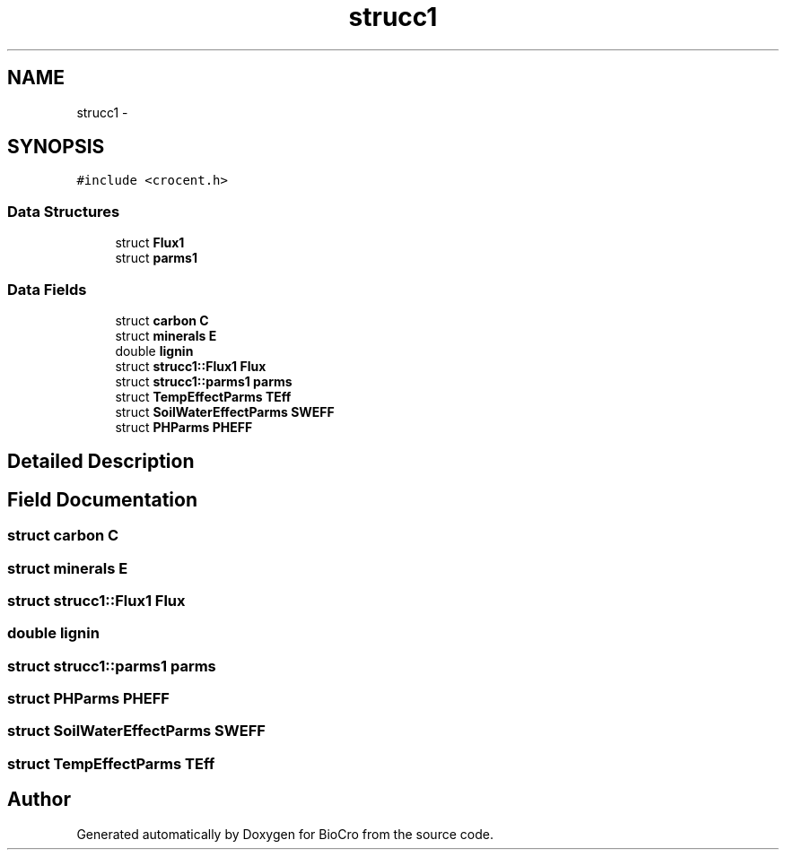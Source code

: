 .TH "strucc1" 3 "Fri Apr 3 2015" "Version 0.92" "BioCro" \" -*- nroff -*-
.ad l
.nh
.SH NAME
strucc1 \- 
.SH SYNOPSIS
.br
.PP
.PP
\fC#include <crocent\&.h>\fP
.SS "Data Structures"

.in +1c
.ti -1c
.RI "struct \fBFlux1\fP"
.br
.ti -1c
.RI "struct \fBparms1\fP"
.br
.in -1c
.SS "Data Fields"

.in +1c
.ti -1c
.RI "struct \fBcarbon\fP \fBC\fP"
.br
.ti -1c
.RI "struct \fBminerals\fP \fBE\fP"
.br
.ti -1c
.RI "double \fBlignin\fP"
.br
.ti -1c
.RI "struct \fBstrucc1::Flux1\fP \fBFlux\fP"
.br
.ti -1c
.RI "struct \fBstrucc1::parms1\fP \fBparms\fP"
.br
.ti -1c
.RI "struct \fBTempEffectParms\fP \fBTEff\fP"
.br
.ti -1c
.RI "struct \fBSoilWaterEffectParms\fP \fBSWEFF\fP"
.br
.ti -1c
.RI "struct \fBPHParms\fP \fBPHEFF\fP"
.br
.in -1c
.SH "Detailed Description"
.PP 
.SH "Field Documentation"
.PP 
.SS "struct \fBcarbon\fP C"

.SS "struct \fBminerals\fP E"

.SS "struct \fBstrucc1::Flux1\fP  Flux"

.SS "double lignin"

.SS "struct \fBstrucc1::parms1\fP  parms"

.SS "struct \fBPHParms\fP PHEFF"

.SS "struct \fBSoilWaterEffectParms\fP SWEFF"

.SS "struct \fBTempEffectParms\fP TEff"


.SH "Author"
.PP 
Generated automatically by Doxygen for BioCro from the source code\&.
